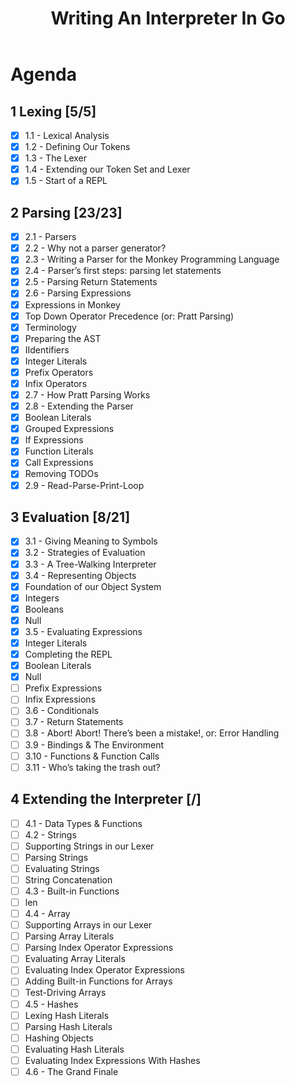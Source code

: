 #+title: Writing An Interpreter In Go
* Agenda
** 1 Lexing [5/5]
- [X] 1.1 - Lexical Analysis
- [X] 1.2 - Defining Our Tokens
- [X] 1.3 - The Lexer
- [X] 1.4 - Extending our Token Set and Lexer
- [X] 1.5 - Start of a REPL
** 2 Parsing [23/23]
:LOGBOOK:
CLOCK: [2022-09-14 Wed 10:46]--[2022-09-14 Wed 11:11] =>  0:25
CLOCK: [2022-09-14 Wed 10:01]--[2022-09-14 Wed 10:26] =>  0:25
CLOCK: [2022-09-14 Wed 09:22]--[2022-09-14 Wed 09:47] =>  0:25
CLOCK: [2022-09-14 Wed 08:51]--[2022-09-14 Wed 09:16] =>  0:25
CLOCK: [2022-09-13 Tue 12:04]--[2022-09-13 Tue 12:18] =>  0:14
CLOCK: [2022-09-13 Tue 11:30]--[2022-09-13 Tue 11:55] =>  0:25
CLOCK: [2022-09-13 Tue 10:53]--[2022-09-13 Tue 11:18] =>  0:25
CLOCK: [2022-09-13 Tue 10:11]--[2022-09-13 Tue 10:36] =>  0:25
CLOCK: [2022-09-13 Tue 09:39]--[2022-09-13 Tue 10:04] =>  0:25
CLOCK: [2022-09-12 Mon 10:31]--[2022-09-12 Mon 10:56] =>  0:25
CLOCK: [2022-09-12 Mon 09:49]--[2022-09-12 Mon 10:14] =>  0:25
CLOCK: [2022-09-12 Mon 08:59]--[2022-09-12 Mon 09:24] =>  0:25
:END:
- [X] 2.1 - Parsers
- [X] 2.2 - Why not a parser generator?
- [X] 2.3 - Writing a Parser for the Monkey Programming Language
- [X] 2.4 - Parser’s first steps: parsing let statements
- [X] 2.5 - Parsing Return Statements
- [X] 2.6 - Parsing Expressions
- [X] Expressions in Monkey
- [X] Top Down Operator Precedence (or: Pratt Parsing)
- [X] Terminology
- [X] Preparing the AST
- [X] IIdentifiers
- [X] Integer Literals
- [X] Prefix Operators
- [X] Infix Operators
- [X] 2.7 - How Pratt Parsing Works
- [X] 2.8 - Extending the Parser
- [X] Boolean Literals
- [X] Grouped Expressions
- [X] If Expressions
- [X] Function Literals
- [X] Call Expressions
- [X] Removing TODOs
- [X] 2.9 - Read-Parse-Print-Loop
** 3 Evaluation [8/21]
:LOGBOOK:
CLOCK: [2022-09-16 Fri 08:51]
CLOCK: [2022-09-16 Fri 08:16]--[2022-09-16 Fri 08:41] =>  0:25
:END:
- [X] 3.1 - Giving Meaning to Symbols
- [X] 3.2 - Strategies of Evaluation
- [X] 3.3 - A Tree-Walking Interpreter
- [X] 3.4 - Representing Objects
- [X] Foundation of our Object System
- [X] Integers
- [X] Booleans
- [X] Null
- [X] 3.5 - Evaluating Expressions
- [X] Integer Literals
- [X] Completing the REPL
- [X] Boolean Literals
- [X] Null
- [ ] Prefix Expressions
- [ ] Infix Expressions
- [ ] 3.6 - Conditionals
- [ ] 3.7 - Return Statements
- [ ] 3.8 - Abort! Abort! There’s been a mistake!, or: Error Handling
- [ ] 3.9 - Bindings & The Environment
- [ ] 3.10 - Functions & Function Calls
- [ ] 3.11 - Who’s taking the trash out?
** 4 Extending the Interpreter [/]
- [ ] 4.1 - Data Types & Functions
- [ ] 4.2 - Strings
- [ ] Supporting Strings in our Lexer
- [ ] Parsing Strings
- [ ] Evaluating Strings
- [ ] String Concatenation
- [ ] 4.3 - Built-in Functions
- [ ] len
- [ ] 4.4 - Array
- [ ] Supporting Arrays in our Lexer
- [ ] Parsing Array Literals
- [ ] Parsing Index Operator Expressions
- [ ] Evaluating Array Literals
- [ ] Evaluating Index Operator Expressions
- [ ] Adding Built-in Functions for Arrays
- [ ] Test-Driving Arrays
- [ ] 4.5 - Hashes
- [ ] Lexing Hash Literals
- [ ] Parsing Hash Literals
- [ ] Hashing Objects
- [ ] Evaluating Hash Literals
- [ ] Evaluating Index Expressions With Hashes
- [ ] 4.6 - The Grand Finale

